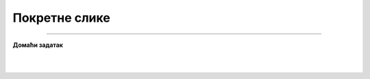 Покретне слике
==============

.. infonote::

 .. image:: ../../_images/robot11.png
    :height: 100
    :align: left

 |

 |

.. image:: ../../_images/robot13.png
    :height: 200
    :align: right

------------

**Домаћи задатак**

|


|